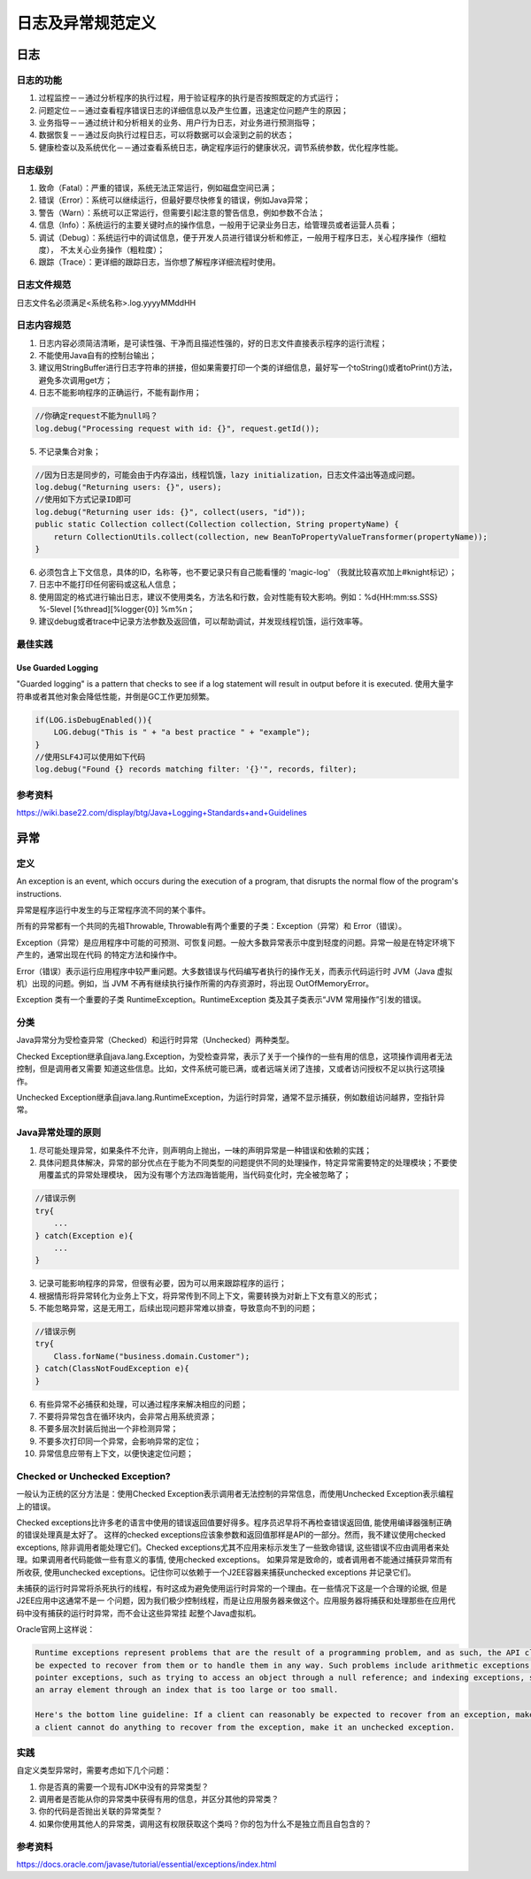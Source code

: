 


==========================================================
日志及异常规范定义
==========================================================

日志
==========================================================

日志的功能
----------------------------------------------------------
1. 过程监控－－通过分析程序的执行过程，用于验证程序的执行是否按照既定的方式运行；
2. 问题定位－－通过查看程序错误日志的详细信息以及产生位置，迅速定位问题产生的原因；
3. 业务指导－－通过统计和分析相关的业务、用户行为日志，对业务进行预测指导；
4. 数据恢复－－通过反向执行过程日志，可以将数据可以会滚到之前的状态；
5. 健康检查以及系统优化－－通过查看系统日志，确定程序运行的健康状况，调节系统参数，优化程序性能。

日志级别
----------------------------------------------------------
1. 致命（Fatal）：严重的错误，系统无法正常运行，例如磁盘空间已满；
2. 错误（Error）：系统可以继续运行，但最好要尽快修复的错误，例如Java异常；
3. 警告（Warn）：系统可以正常运行，但需要引起注意的警告信息，例如参数不合法；
4. 信息（Info）：系统运行的主要关键时点的操作信息，一般用于记录业务日志，给管理员或者运营人员看；
5. 调试（Debug）：系统运行中的调试信息，便于开发人员进行错误分析和修正，一般用于程序日志，关心程序操作（细粒度），
   不太关心业务操作（粗粒度）；
6. 跟踪（Trace）：更详细的跟踪日志，当你想了解程序详细流程时使用。

日志文件规范
----------------------------------------------------------
日志文件名必须满足<系统名称>.log.yyyyMMddHH

日志内容规范
----------------------------------------------------------
1. 日志内容必须简洁清晰，是可读性强、干净而且描述性强的，好的日志文件直接表示程序的运行流程；
2. 不能使用Java自有的控制台输出；
3. 建议用StringBuffer进行日志字符串的拼接，但如果需要打印一个类的详细信息，最好写一个toString()或者toPrint()方法，
   避免多次调用get方；
4. 日志不能影响程序的正确运行，不能有副作用；

.. code:: java

    //你确定request不能为null吗？
    log.debug("Processing request with id: {}", request.getId());

5. 不记录集合对象；

.. code:: java

    //因为日志是同步的，可能会由于内存溢出，线程饥饿，lazy initialization，日志文件溢出等造成问题。
    log.debug("Returning users: {}", users);
    //使用如下方式记录ID即可
    log.debug("Returning user ids: {}", collect(users, "id"));
    public static Collection collect(Collection collection, String propertyName) {
        return CollectionUtils.collect(collection, new BeanToPropertyValueTransformer(propertyName));
    }

6. 必须包含上下文信息，具体的ID，名称等，也不要记录只有自己能看懂的 'magic-log' （我就比较喜欢加上#knight标记）；
7. 日志中不能打印任何密码或这私人信息；
8. 使用固定的格式进行输出日志，建议不使用类名，方法名和行数，会对性能有较大影响。例如：%d{HH:mm:ss.SSS} %-5level 
   [%thread][%logger{0}] %m%n；
9. 建议debug或者trace中记录方法参数及返回值，可以帮助调试，并发现线程饥饿，运行效率等。

最佳实践
----------------------------------------------------------

Use Guarded Logging
```````````````````````````````````````````````````````````
"Guarded logging" is a pattern that checks to see if a log statement will result in output before it is executed.
使用大量字符串或者其他对象会降低性能，并倒是GC工作更加频繁。

.. code:: java

    if(LOG.isDebugEnabled()){
        LOG.debug("This is " + "a best practice " + "example");
    }
    //使用SLF4J可以使用如下代码
    log.debug("Found {} records matching filter: '{}'", records, filter);



参考资料
----------------------------------------------------------
https://wiki.base22.com/display/btg/Java+Logging+Standards+and+Guidelines

异常
==========================================================

定义
----------------------------------------------------------
An exception is an event, which occurs during the execution of a program, that disrupts the normal flow of the program's instructions.

异常是程序运行中发生的与正常程序流不同的某个事件。

所有的异常都有一个共同的先祖Throwable, Throwable有两个重要的子类：Exception（异常）和 Error（错误）。

Exception（异常）是应用程序中可能的可预测、可恢复问题。一般大多数异常表示中度到轻度的问题。异常一般是在特定环境下产生的，通常出现在代码
的特定方法和操作中。

Error（错误）表示运行应用程序中较严重问题。大多数错误与代码编写者执行的操作无关，而表示代码运行时 JVM（Java 虚拟机）出现的问题。例如，当
JVM 不再有继续执行操作所需的内存资源时，将出现 OutOfMemoryError。

Exception 类有一个重要的子类 RuntimeException。RuntimeException 类及其子类表示“JVM 常用操作”引发的错误。

分类
----------------------------------------------------------
Java异常分为受检查异常（Checked）和运行时异常（Unchecked）两种类型。

Checked Exception继承自java.lang.Exception，为受检查异常，表示了关于一个操作的一些有用的信息，这项操作调用者无法控制，但是调用者又需要
知道这些信息。比如，文件系统可能已满，或者远端关闭了连接，又或者访问授权不足以执行这项操作。

Unchecked Exception继承自java.lang.RuntimeException，为运行时异常，通常不显示捕获，例如数组访问越界，空指针异常。

Java异常处理的原则
----------------------------------------------------------

1. 尽可能处理异常，如果条件不允许，则声明向上抛出，一味的声明异常是一种错误和依赖的实践；
2. 具体问题具体解决，异常的部分优点在于能为不同类型的问题提供不同的处理操作，特定异常需要特定的处理模块；不要使用覆盖式的异常处理模块，
   因为没有哪个方法四海皆能用，当代码变化时，完全被忽略了；

.. code:: java

    //错误示例
    try{
        ...
    } catch(Exception e){
        ...
    }

3. 记录可能影响程序的异常，但很有必要，因为可以用来跟踪程序的运行；
4. 根据情形将异常转化为业务上下文，将异常传到不同上下文，需要转换为对新上下文有意义的形式；
5. 不能忽略异常，这是无用工，后续出现问题非常难以排查，导致意向不到的问题；

.. code:: java

    //错误示例
    try{
        Class.forName("business.domain.Customer");
    } catch(ClassNotFoudException e){
    }

6. 有些异常不必捕获和处理，可以通过程序来解决相应的问题；
7. 不要将异常包含在循环块内，会非常占用系统资源；
8. 不要多层次封装后抛出一个非检测异常；
9. 不要多次打印同一个异常，会影响异常的定位；
10. 异常信息应带有上下文，以便快速定位问题；


Checked or Unchecked Exception?
----------------------------------------------------------
一般认为正统的区分方法是：使用Checked Exception表示调用者无法控制的异常信息，而使用Unchecked Exception表示编程上的错误。

Checked exceptions比许多老的语言中使用的错误返回值要好得多。程序员迟早将不再检查错误返回值, 能使用编译器强制正确的错误处理真是太好了。
这样的checked exceptions应该象参数和返回值那样是API的一部分。然而，我不建议使用checked exceptions, 除非调用者能处理它们。Checked 
exceptions尤其不应用来标示发生了一些致命错误, 这些错误不应由调用者来处理。如果调用者代码能做一些有意义的事情, 使用checked exceptions。
如果异常是致命的，或者调用者不能通过捕获异常而有所收获, 使用unchecked exceptions。记住你可以依赖于一个J2EE容器来捕获unchecked exceptions
并记录它们。

未捕获的运行时异常将杀死执行的线程，有时这成为避免使用运行时异常的一个理由。在一些情况下这是一个合理的论据, 但是J2EE应用中这通常不是一
个问题，因为我们极少控制线程，而是让应用服务器来做这个。应用服务器将捕获和处理那些在应用代码中没有捕获的运行时异常，而不会让这些异常挂
起整个Java虚拟机。

Oracle官网上这样说：

.. code::

    Runtime exceptions represent problems that are the result of a programming problem, and as such, the API client code cannot reasonably 
    be expected to recover from them or to handle them in any way. Such problems include arithmetic exceptions, such as dividing by zero; 
    pointer exceptions, such as trying to access an object through a null reference; and indexing exceptions, such as attempting to access 
    an array element through an index that is too large or too small.

    Here's the bottom line guideline: If a client can reasonably be expected to recover from an exception, make it a checked exception. If 
    a client cannot do anything to recover from the exception, make it an unchecked exception.

实践
-----------------------------------------------------------
自定义类型异常时，需要考虑如下几个问题：

1. 你是否真的需要一个现有JDK中没有的异常类型？
2. 调用者是否能从你的异常类中获得有用的信息，并区分其他的异常类？
3. 你的代码是否抛出关联的异常类型？
4. 如果你使用其他人的异常类，调用这有权限获取这个类吗？你的包为什么不是独立而且自包含的？

参考资料
-----------------------------------------------------------
https://docs.oracle.com/javase/tutorial/essential/exceptions/index.html
